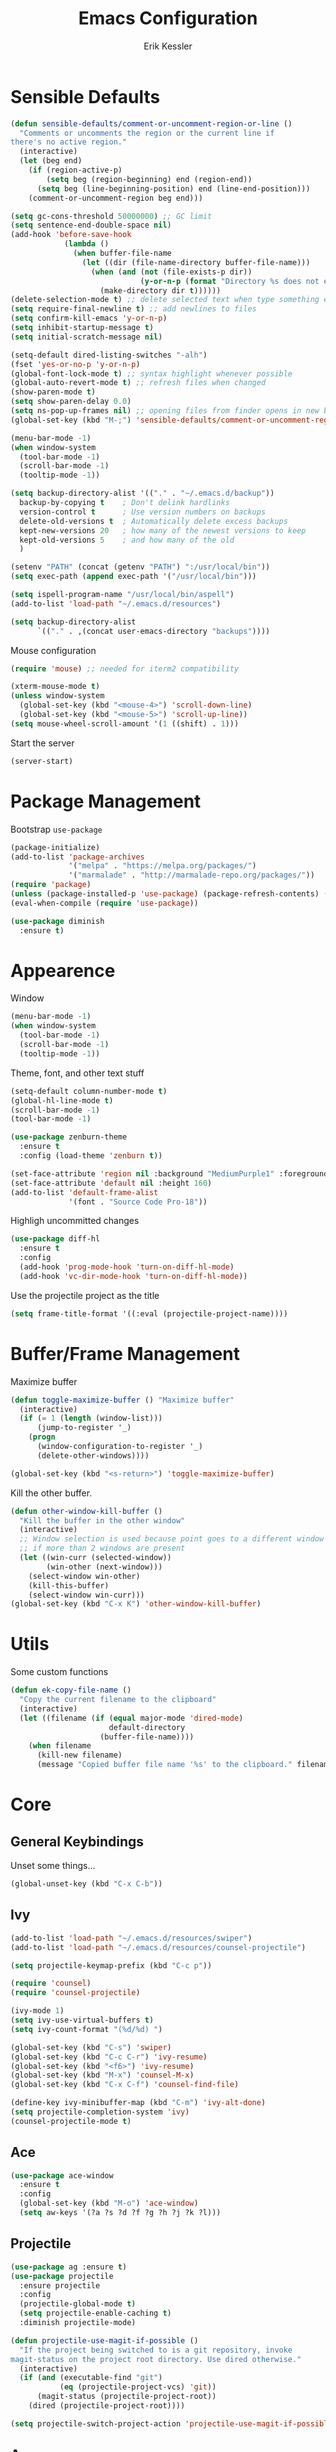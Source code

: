 #+TITLE: Emacs Configuration
#+AUTHOR: Erik Kessler

#+PROPERTY: header-args :results none

* Sensible Defaults
#+BEGIN_SRC emacs-lisp
  (defun sensible-defaults/comment-or-uncomment-region-or-line ()
    "Comments or uncomments the region or the current line if
  there's no active region."
    (interactive)
    (let (beg end)
      (if (region-active-p)
          (setq beg (region-beginning) end (region-end))
        (setq beg (line-beginning-position) end (line-end-position)))
      (comment-or-uncomment-region beg end)))

  (setq gc-cons-threshold 50000000) ;; GC limit
  (setq sentence-end-double-space nil)
  (add-hook 'before-save-hook
              (lambda ()
                (when buffer-file-name
                  (let ((dir (file-name-directory buffer-file-name)))
                    (when (and (not (file-exists-p dir))
                               (y-or-n-p (format "Directory %s does not exist. Create it?" dir)))
                      (make-directory dir t))))))
  (delete-selection-mode t) ;; delete selected text when type something else
  (setq require-final-newline t) ;; add newlines to files
  (setq confirm-kill-emacs 'y-or-n-p)
  (setq inhibit-startup-message t)
  (setq initial-scratch-message nil)

  (setq-default dired-listing-switches "-alh")
  (fset 'yes-or-no-p 'y-or-n-p)
  (global-font-lock-mode t) ;; syntax highlight whenever possible
  (global-auto-revert-mode t) ;; refresh files when changed
  (show-paren-mode t)
  (setq show-paren-delay 0.0)
  (setq ns-pop-up-frames nil) ;; opening files from finder opens in new buffer
  (global-set-key (kbd "M-;") 'sensible-defaults/comment-or-uncomment-region-or-line)

  (menu-bar-mode -1)
  (when window-system
    (tool-bar-mode -1)
    (scroll-bar-mode -1)
    (tooltip-mode -1))

  (setq backup-directory-alist '(("." . "~/.emacs.d/backup"))
    backup-by-copying t    ; Don't delink hardlinks
    version-control t      ; Use version numbers on backups
    delete-old-versions t  ; Automatically delete excess backups
    kept-new-versions 20   ; how many of the newest versions to keep
    kept-old-versions 5    ; and how many of the old
    )

  (setenv "PATH" (concat (getenv "PATH") ":/usr/local/bin"))
  (setq exec-path (append exec-path '("/usr/local/bin")))

  (setq ispell-program-name "/usr/local/bin/aspell")
  (add-to-list 'load-path "~/.emacs.d/resources")

  (setq backup-directory-alist
        `(("." . ,(concat user-emacs-directory "backups"))))
#+END_SRC

Mouse configuration
#+BEGIN_SRC emacs-lisp
  (require 'mouse) ;; needed for iterm2 compatibility

  (xterm-mouse-mode t)
  (unless window-system
    (global-set-key (kbd "<mouse-4>") 'scroll-down-line)
    (global-set-key (kbd "<mouse-5>") 'scroll-up-line))
  (setq mouse-wheel-scroll-amount '(1 ((shift) . 1)))
#+END_SRC

Start the server
#+BEGIN_SRC emacs-lisp
  (server-start)
#+END_SRC

* Package Management

Bootstrap =use-package=
#+BEGIN_SRC emacs-lisp
  (package-initialize)
  (add-to-list 'package-archives
               '("melpa" . "https://melpa.org/packages/")
               '("marmalade" . "http://marmalade-repo.org/packages/"))
  (require 'package)
  (unless (package-installed-p 'use-package) (package-refresh-contents) (package-install 'use-package))
  (eval-when-compile (require 'use-package))

  (use-package diminish
    :ensure t)
#+END_SRC

* Appearence
Window
#+BEGIN_SRC emacs-lisp :results none
  (menu-bar-mode -1)
  (when window-system
    (tool-bar-mode -1)
    (scroll-bar-mode -1)
    (tooltip-mode -1))
#+END_SRC

Theme, font, and other text stuff
#+BEGIN_SRC emacs-lisp :results none
  (setq-default column-number-mode t)
  (global-hl-line-mode t)
  (scroll-bar-mode -1)
  (tool-bar-mode -1)

  (use-package zenburn-theme
    :ensure t
    :config (load-theme 'zenburn t))

  (set-face-attribute 'region nil :background "MediumPurple1" :foreground "gray100")
  (set-face-attribute 'default nil :height 160)
  (add-to-list 'default-frame-alist
               '(font . "Source Code Pro-18"))
#+END_SRC

Highligh uncommitted changes
#+BEGIN_SRC emacs-lisp :results none
  (use-package diff-hl
    :ensure t
    :config 
    (add-hook 'prog-mode-hook 'turn-on-diff-hl-mode)
    (add-hook 'vc-dir-mode-hook 'turn-on-diff-hl-mode))
#+END_SRC

Use the projectile project as the title
#+BEGIN_SRC emacs-lisp
(setq frame-title-format '((:eval (projectile-project-name))))
#+END_SRC

* Buffer/Frame Management

Maximize buffer
#+BEGIN_SRC emacs-lisp :results none
  (defun toggle-maximize-buffer () "Maximize buffer"
    (interactive)
    (if (= 1 (length (window-list)))
        (jump-to-register '_) 
      (progn
        (window-configuration-to-register '_)
        (delete-other-windows))))

  (global-set-key (kbd "<s-return>") 'toggle-maximize-buffer)
#+END_SRC

Kill the other buffer.
#+BEGIN_SRC emacs-lisp
(defun other-window-kill-buffer ()
  "Kill the buffer in the other window"
  (interactive)
  ;; Window selection is used because point goes to a different window
  ;; if more than 2 windows are present
  (let ((win-curr (selected-window))
        (win-other (next-window)))
    (select-window win-other)
    (kill-this-buffer)
    (select-window win-curr)))
(global-set-key (kbd "C-x K") 'other-window-kill-buffer)
#+END_SRC

* Utils
  Some custom functions
  #+BEGIN_SRC emacs-lisp :results none
    (defun ek-copy-file-name ()
      "Copy the current filename to the clipboard"
      (interactive)
      (let ((filename (if (equal major-mode 'dired-mode)
                          default-directory
                        (buffer-file-name))))
        (when filename
          (kill-new filename)
          (message "Copied buffer file name '%s' to the clipboard." filename))))
  #+END_SRC
* Core
** General Keybindings
   Unset some things...
   #+BEGIN_SRC emacs-lisp :results none
     (global-unset-key (kbd "C-x C-b"))
   #+END_SRC
** Ivy
   #+BEGIN_SRC emacs-lisp :results none
     (add-to-list 'load-path "~/.emacs.d/resources/swiper")
     (add-to-list 'load-path "~/.emacs.d/resources/counsel-projectile")

     (setq projectile-keymap-prefix (kbd "C-c p"))

     (require 'counsel)
     (require 'counsel-projectile)

     (ivy-mode 1)
     (setq ivy-use-virtual-buffers t)
     (setq ivy-count-format "(%d/%d) ")

     (global-set-key (kbd "C-s") 'swiper)
     (global-set-key (kbd "C-c C-r") 'ivy-resume)
     (global-set-key (kbd "<f6>") 'ivy-resume)
     (global-set-key (kbd "M-x") 'counsel-M-x)
     (global-set-key (kbd "C-x C-f") 'counsel-find-file)

     (define-key ivy-minibuffer-map (kbd "C-m") 'ivy-alt-done)
     (setq projectile-completion-system 'ivy)
     (counsel-projectile-mode t)
   #+END_SRC

** Ace
   #+BEGIN_SRC emacs-lisp :results none
     (use-package ace-window
       :ensure t
       :config
       (global-set-key (kbd "M-o") 'ace-window)
       (setq aw-keys '(?a ?s ?d ?f ?g ?h ?j ?k ?l)))
   #+END_SRC
** Projectile
#+BEGIN_SRC emacs-lisp
  (use-package ag :ensure t)
  (use-package projectile
    :ensure projectile
    :config 
    (projectile-global-mode t)
    (setq projectile-enable-caching t)
    :diminish projectile-mode)
#+END_SRC

#+RESULTS:
: t

#+BEGIN_SRC emacs-lisp
  (defun projectile-use-magit-if-possible ()
    "If the project being switched to is a git repository, invoke
  magit-status on the project root directory. Use dired otherwise."
    (interactive)
    (if (and (executable-find "git")
             (eq (projectile-project-vcs) 'git))
        (magit-status (projectile-project-root))
      (dired (projectile-project-root))))

  (setq projectile-switch-project-action 'projectile-use-magit-if-possible)
#+END_SRC

#+RESULTS:
=projectile-use-magit-if-possible
=   
** Avy
Use =avy= for jumping to places.
#+BEGIN_SRC emacs-lisp
(use-package avy
  :ensure t
  :bind (("s-." . avy-goto-word-or-subword-1)
         ("s-," . avy-goto-char))
  :config
  (setq avy-background t))
#+END_SRC

#+RESULTS:
: avy-goto-char


** Org
*** General
    #+BEGIN_SRC emacs-lisp
      (setq org-src-fontify-natively t)
      (setq org-src-tab-acts-natively t)
    #+END_SRC
    #+RESULTS:
    : t


*** Presenting

** Magit
Bring up the status with =C-x g=.
#+BEGIN_SRC emacs-lisp
  (use-package magit
    :ensure t
    :bind ("C-x g" . magit-status)

    :config
    (add-hook 'git-commit-mode-hook 'turn-on-flyspell))
#+END_SRC

#+RESULTS:
: magit-status

** Smartparens
   #+BEGIN_SRC emacs-lisp :results none
     (use-package smartparens
       :config
       (smartparens-global-mode)
       (show-smartparens-global-mode t)
       :bind
       ("C-]" . sp-select-next-thing-exchange)
       ("C-c s r" . sp-rewrap-sexp)
       ("C-M-u" . sp-up-sexp)
       ("C-M-d" . sp-down-sexp))

     (use-package smartparens-config :ensure smartparens)
   #+END_SRC
** Company
#+BEGIN_SRC emacs-lisp
  (use-package company               
    :ensure t
    :defer t
    :init (global-company-mode)
    :config
    (progn
      ;; Use Company for completion
      (bind-key [remap completion-at-point] #'company-complete company-mode-map)

      (setq company-tooltip-align-annotations t
            ;; Easy navigation to candidates with M-<n>
            company-show-numbers t)
      (setq company-dabbrev-downcase nil)
      (setq company-idle-delay 0))
    :diminish company-mode)
#+END_SRC
   
** Vue
#+BEGIN_SRC emacs-lisp :results none
  (use-package vue-mode
    :ensure t
    )
#+END_SRC
** Neotree
#+BEGIN_SRC emacs-lisp :results none
  (use-package neotree
    :ensure t
    :bind (("<f2>" . neotree-toggle))
    :defer
    :config)
#+END_SRC
** Yasnippet
#+BEGIN_SRC emacs-lisp :results none
  (add-to-list 'load-path "~/.emacs.d/resources/yasnippet")
  (require 'yasnippet)
  (yas-global-mode 1)
  (define-key yas-minor-mode-map (kbd "C-c y") yas-maybe-expand)
#+END_SRC
** AgressiveIndent
#+BEGIN_SRC emacs-lisp :results none
  (use-package aggressive-indent
    :ensure t)
#+END_SRC
** Various

Whitespace
#+BEGIN_SRC emacs-lisp
  (use-package whitespace
    :commands (whitespace-mode))
#+END_SRC

** Expand Region
   #+BEGIN_SRC emacs-lisp :results none
     (use-package expand-region
       :ensure t
       :bind
       ("C-=" . er/expand-region))
   #+END_SRC
** FlySpell
* Languages
** Ruby

   #+BEGIN_SRC emacs-lisp :results none
     (require 'chruby)
     (chruby "2.5.1")
     (add-hook 'projectile-after-switch-project-hook 'chruby-use-corresponding)

     (use-package ruby-mode
       :config
       (add-hook 'ruby-mode-hook 'subword-mode)
       (setq ruby-insert-encoding-magic-comment nil))

     (use-package rubocop
       :ensure t
         :defer t
         :init (add-hook 'ruby-mode-hook 'rubocop-mode))

       (use-package rspec-mode
         :ensure t
         :defer t
         :init 
         (add-hook 'ruby-mode-hook 'rspec-mode)
         (add-hook 'projectile-rails-mode 'rspec-mode))

       (use-package projectile-rails
         :ensure t
         :init (projectile-rails-global-mode))

       (use-package flycheck
         :ensure t
         :init (global-flycheck-mode))

       (defun ek-add-bundle (command)
         (let ((exe (car command))
               (opts (cdr command)))
           (if (string-match "rubocop\\'" exe)
               (if (member "--config" opts)
                   (append '("bundle" "exec" "rubocop") opts)
                 (cons exe (append opts '("--config" "/Users/ekessler/.my_rubocop.yml"))))
             command)))

       (setq flycheck-command-wrapper-function (lambda (command)
                                                 (let ((modified-command (ek-add-bundle command))
                                                       (inhibit-message t))
                                                   (progn
                                                     (message "Original Command: %s" command)
                                                     (message "Modified Command: %s" modified-command)
                                                     modified-command))))
   #+END_SRC

** Elixir
#+BEGIN_SRC emacs-lisp :results none
  (add-to-list 'load-path "~/.emacs.d/resources/emacs-elixir")
  (require 'elixir-mode)
#+END_SRC
** YAML
   #+BEGIN_SRC emacs-lisp
     (use-package yaml-mode
       :ensure t
       )
   #+END_SRC

   #+RESULTS:

** Web
   #+BEGIN_SRC emacs-lisp :results none
     (use-package web-mode
       :ensure t
       :defer t)

     (add-to-list 'auto-mode-alist '("\\.hbs\\'" . web-mode))
   #+END_SRC

** Markdown
   #+BEGIN_SRC emacs-lisp :results none
     (use-package flymd :ensure t)

     (defun my-flymd-browser-function (url)
       (let ((process-environment (browse-url-process-environment)))
         (apply 'start-process
                (concat "firefox " url)
                nil
                "/usr/bin/open"
                (list "-a" "firefox" url))))
     (setq flymd-browser-open-function 'my-flymd-browser-function)
   #+END_SRC
** Clojure
   #+BEGIN_SRC emacs-lisp :results none
     (use-package clojure-mode
       :ensure t
       :config
       (add-hook 'clojure-mode-hook 'aggressive-indent-mode)
       (add-hook 'clojure-mode-hook 'smartparens-strict-mode)
       (add-hook 'clojure-mode-hook 'subword-mode))
   #+END_SRC
